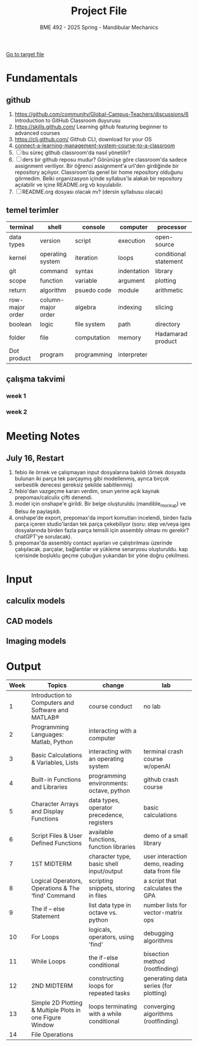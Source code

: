 #+STARTUP: overview
#+TITLE: Project File
#+SUBTITLE: BME 492 - 2025 Spring - Mandibular Mechanics
#+CREATOR: Fethi Okyar
#+LANGUAGE: en; tr
#+OPTIONS: num:nil
#+ATTR_HTML: :style margin-left: auto; margin-right: auto;
#+SEQ_TODO: NEXT(n/!) TODO(t@/!) WAITING(w@/!) PROJ(p) | DONE(d@) CANCELLED(c@)
#+ARCHIVE: ~/snkr/org/archive.org::* From %s
#+TAGS:guz2023

[[file:folder-1/README.org][Go to target file]]

* Fundamentals
** github
1. https://github.com/community/Global-Campus-Teachers/discussions/6 Introduction to GitHub Classroom duyurusu
2. https://skills.github.com/ Learning github featuring beginner to advanced courses
3. https://cli.github.com/ Github CLI, download for your OS
6. [[https://docs.github.com/en/education/manage-coursework-with-github-classroom/teach-with-github-classroom/connect-a-learning-management-system-course-to-a-classroom][connect-a-learning-management-system-course-to-a-classroom]]
7. [ ] bu süreç github classroom'da nasıl yönetilir?
8. [ ] ders bir github reposu mudur?
   Görünüşe göre classroom'da sadece assignment veriliyor. Bir öğrenci assignment'a url'den girdiğinde bir repository açılıyor. Classroom'da genel bir home repository olduğunu görmedim. Belki organizasyon içinde syllabus'la alakalı bir repository açılabilir ve içine README.org vb koyulabilir.
9. [ ] README.org dosyası olacak mı? (dersin syllabusu olacak)

** temel terimler
|-----------------+--------------------+-------------+-------------+-----------------------|
| terminal        | shell              | console     | computer    | processor             |
|-----------------+--------------------+-------------+-------------+-----------------------|
| data types      | version            | script      | execution   | open-source           |
|-----------------+--------------------+-------------+-------------+-----------------------|
| kernel          | operating system   | iteration   | loops       | conditional statement |
|-----------------+--------------------+-------------+-------------+-----------------------|
| git             | command            | syntax      | indentation | library               |
|-----------------+--------------------+-------------+-------------+-----------------------|
| scope           | function           | variable    | argument    | plotting              |
|-----------------+--------------------+-------------+-------------+-----------------------|
| return          | algorithm          | psuedo code | module      | arithmetic            |
|-----------------+--------------------+-------------+-------------+-----------------------|
| row-major order | column-major order | algebra     | indexing    | slicing               |
|-----------------+--------------------+-------------+-------------+-----------------------|
| boolean         | logic              | file system | path        | directory             |
|-----------------+--------------------+-------------+-------------+-----------------------|
| folder          | file               | computation | memory      | Hadamarad product     |
|-----------------+--------------------+-------------+-------------+-----------------------|
| Dot product     | program            | programming | interpreter |                       |

** çalışma takvimi
*** week 1
*** week 2

* Meeting Notes
** July 16, Restart
  1. febio ile örnek ve çalışmayan input dosyalarına bakıldı (örnek dosyada bulunan iki parça tek parçaymış gibi modellenmiş, ayrıca birçok serbestlik derecesi gereksiz şekilde sabitlenmiş)
  2. febio'dan vazgeçme kararı verdim, onun yerine açık kaynak prepomax/calculix çifti denendi.
  3. model için onshape'e girildi. Bir belge oluşturuldu (mandible_mockup) ve Belsu ile paylaşıldı.
  4. onshape'de export, prepomax'da import komutları incelendi, birden fazla parça içeren studio'lardan tek parça çekebiliyor (soru: step ve/veya iges dosyalarında birden fazla parça temsili için assembly olması mı gerekir? chatGPT'ye sorulacak).
  5. prepomax'da assembly contact ayarları ve çalıştırılması üzerinde çalışılacak. parçalar, bağlantılar ve yükleme senaryosu oluşturuldu. kap içerisinde boşluklu geçme çubuğun yukarıdan bir yöne doğru çekilmesi.
 
* Input
** calculix models
** CAD models
** Imaging models
* Output
| Week | Topics                                                   | change                                     | lab                                           |
|------+----------------------------------------------------------+--------------------------------------------+-----------------------------------------------|
|    1 | Introduction to Computers and Software and MATLAB®       | course conduct                             | no lab                                        |
|    2 | Programming Languages: Matlab, Python                    | interacting with a computer                |                                               |
|    3 | Basic Calculations & Variables, Lists                    | interacting with an operating system       | terminal crash course w/openAI                |
|    4 | Built-in Functions and Libraries                         | programming environments: octave, python   | github crash course                           |
|    5 | Character Arrays and Display Functions                   | data types, operator precedence, registers | basic calculations                            |
|    6 | Script Files & User Defined Functions                    | available functions, function libraries    | demo of a small library                       |
|    7 | 1ST MIDTERM                                              | character type, basic shell input/output   | user interaction demo, reading data from file |
|    8 | Logical Operators, Operations & The ‘find’ Command       | scripting snippets, storing in files       | a script that calculates the GPA              |
|    9 | The if – else Statement                                  | list data type in octave vs. python        | number lists for vector-matrix ops            |
|   10 | For Loops                                                | logicals, operators, using 'find'          | debugging algorithms                          |
|   11 | While Loops                                              | the if-else conditional                    | bisection method (rootfinding)                |
|   12 | 2ND MIDTERM                                              | constructing loops for repeated tasks      | generating data series (for plotting)         |
|   13 | Simple 2D Plotting & Multiple Plots in one Figure Window | loops terminating with a while conditional | converging algorithms (rootfinding)           |
|   14 | File Operations                                          |                                            |                                               |

